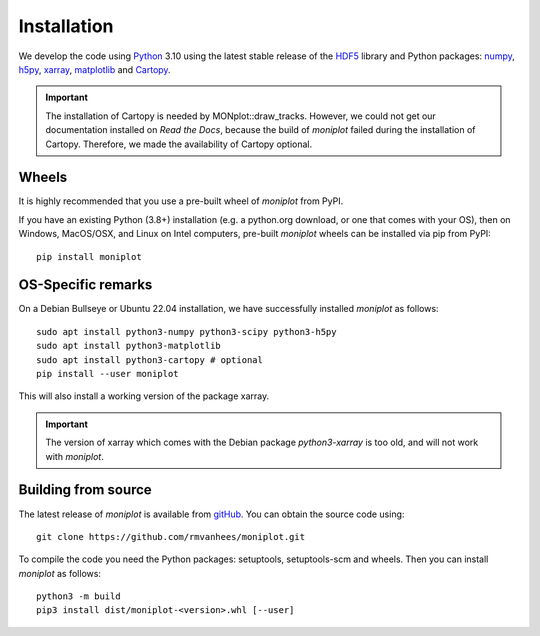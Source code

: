 .. _install:

Installation
============

We develop the code using `Python <https://www.python.org/>`_ 3.10 using the
latest stable release of the `HDF5 <https://hdfgroup.org/solutions/hdf5>`_
library and Python packages:
`numpy <https://numpy.org>`_, `h5py <https://www.h5py.org>`_,
`xarray <https://xarray.dev/>`_, `matplotlib <https://matplotlib.org/>`_
and `Cartopy <https://scitools.org.uk/cartopy/docs/latest/>`_.

.. important::
   The installation of Cartopy is needed by MONplot::draw_tracks. However,
   we could not get our documentation installed on `Read the Docs`, because
   the build of `moniplot` failed during the installation of Cartopy.
   Therefore, we made the availability of Cartopy optional.

Wheels
------

It is highly recommended that you use a pre-built wheel of `moniplot` from PyPI.

If you have an existing Python (3.8+) installation (e.g. a python.org download,
or one that comes with your OS), then on Windows, MacOS/OSX, and Linux on
Intel computers, pre-built `moniplot` wheels can be installed via pip
from PyPI::

  pip install moniplot

OS-Specific remarks
-------------------

On a Debian Bullseye or Ubuntu 22.04 installation,
we have successfully installed `moniplot` as follows::

  sudo apt install python3-numpy python3-scipy python3-h5py
  sudo apt install python3-matplotlib
  sudo apt install python3-cartopy # optional
  pip install --user moniplot

This will also install a working version of the package xarray.

.. important::
   The version of xarray which comes with the Debian package
   `python3-xarray` is too old, and will not work with `moniplot`.

Building from source
--------------------

The latest release of `moniplot` is available from
`gitHub <https://github.com/rmvanhees/moniplot>`_.
You can obtain the source code using::

  git clone https://github.com/rmvanhees/moniplot.git

To compile the code you need the Python packages: setuptools, setuptools-scm
and wheels. Then you can install `moniplot` as follows::

  python3 -m build
  pip3 install dist/moniplot-<version>.whl [--user]

